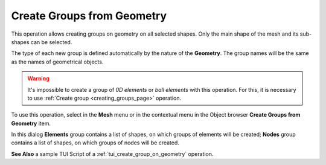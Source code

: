 .. _create_groups_from_geometry_page:

***************************
Create Groups from Geometry
***************************

This operation allows creating groups on geometry on all selected shapes. Only the main shape of the mesh and its sub-shapes can be selected.

The type of each new group is defined automatically by the nature of the **Geometry**.
The group names will be the same as the names of geometrical objects.

.. warning:: It's impossible to create a group of *0D elements* or *ball elements* with this operation. For this, it is necessary to use :ref:`Create group <creating_groups_page>` operation. 

To use this operation, select in the **Mesh** menu or in the contextual menu in the Object browser **Create Groups from Geometry** item.

.. image:: ../images/create_groups_from_geometry.png
	:align: center

In this dialog **Elements** group contains a list of shapes, on which  groups of elements will be created; **Nodes** group contains a list of shapes, on which groups of nodes will be created.


**See Also** a sample TUI Script of a  :ref:`tui_create_group_on_geometry` operation.
